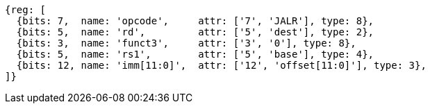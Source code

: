 //ct-unconditional-2

[wavedrom, ,svg]
....
{reg: [
  {bits: 7,  name: 'opcode',     attr: ['7', 'JALR'], type: 8},
  {bits: 5,  name: 'rd',         attr: ['5', 'dest'], type: 2},
  {bits: 3,  name: 'funct3',     attr: ['3', '0'], type: 8},
  {bits: 5,  name: 'rs1',        attr: ['5', 'base'], type: 4},
  {bits: 12, name: 'imm[11:0]',  attr: ['12', 'offset[11:0]'], type: 3},
]}
....

